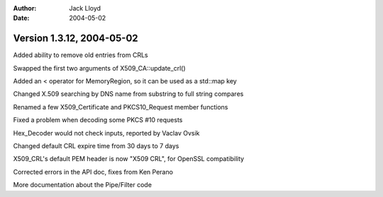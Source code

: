 
:Author: Jack Lloyd
:Date: 2004-05-02

Version 1.3.12, 2004-05-02
----------------------------------------

Added ability to remove old entries from CRLs

Swapped the first two arguments of X509_CA::update_crl()

Added an < operator for MemoryRegion, so it can be used as a std::map key

Changed X.509 searching by DNS name from substring to full string compares

Renamed a few X509_Certificate and PKCS10_Request member functions

Fixed a problem when decoding some PKCS #10 requests

Hex_Decoder would not check inputs, reported by Vaclav Ovsik

Changed default CRL expire time from 30 days to 7 days

X509_CRL's default PEM header is now "X509 CRL", for OpenSSL compatibility

Corrected errors in the API doc, fixes from Ken Perano

More documentation about the Pipe/Filter code

